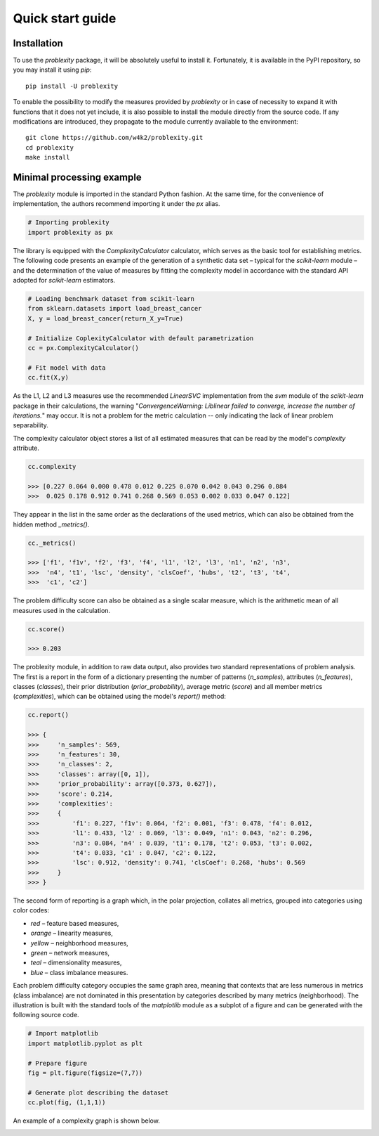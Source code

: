 #################
Quick start guide
#################

Installation
------------

To use the `problexity` package, it will be absolutely useful to install it. Fortunately, it is available in the PyPI repository, so you may install it using `pip`::

  pip install -U problexity

To enable the possibility to modify the measures provided by `problexity` or in case of necessity to expand it with functions that it does not yet include, it is also possible to install the module directly from the source code. If any modifications are introduced, they propagate to the module currently available to the environment::

  git clone https://github.com/w4k2/problexity.git
  cd problexity
  make install

Minimal processing example
--------------------------

The `problexity` module is imported in the standard Python fashion. At the same time, for the convenience of implementation, the authors recommend importing it under the `px` alias.

.. code-block:: python

  # Importing problexity
  import problexity as px

The library is equipped with the `ComplexityCalculator` calculator, which serves as the basic tool for establishing metrics. The following code presents an example of the generation of a synthetic data set – typical for the `scikit-learn` module – and the determination of the value of measures by fitting the complexity model in accordance with the standard API adopted for `scikit-learn` estimators.

.. code-block:: python

  # Loading benchmark dataset from scikit-learn
  from sklearn.datasets import load_breast_cancer
  X, y = load_breast_cancer(return_X_y=True)

  # Initialize CoplexityCalculator with default parametrization
  cc = px.ComplexityCalculator()

  # Fit model with data
  cc.fit(X,y)

As the L1, L2 and L3 measures use the recommended `LinearSVC` implementation from the `svm` module of the `scikit-learn` package in their calculations, the warning "`ConvergenceWarning: Liblinear failed to converge, increase the number of iterations.`" may occur. It is not a problem for the metric calculation -- only indicating the lack of linear problem separability.

The complexity calculator object stores a list of all estimated measures that can be read by the model's `complexity` attribute.

.. code-block:: python

  cc.complexity

  >>> [0.227 0.064 0.000 0.478 0.012 0.225 0.070 0.042 0.043 0.296 0.084
  >>>  0.025 0.178 0.912 0.741 0.268 0.569 0.053 0.002 0.033 0.047 0.122]

They appear in the list in the same order as the declarations of the used metrics, which can also be obtained from the hidden method `_metrics()`.

.. code-block:: python
  
  cc._metrics()

  >>> ['f1', 'f1v', 'f2', 'f3', 'f4', 'l1', 'l2', 'l3', 'n1', 'n2', 'n3', 
  >>>  'n4', 't1', 'lsc', 'density', 'clsCoef', 'hubs', 't2', 't3', 't4', 
  >>>  'c1', 'c2']

The problem difficulty score can also be obtained as a single scalar measure, which is the arithmetic mean of all measures used in the calculation.

.. code-block:: python

  cc.score()

  >>> 0.203

The problexity module, in addition to raw data output, also provides two standard representations of problem analysis. The first is a report in the form of a dictionary presenting the number of patterns (`n_samples`), attributes (`n_features`), classes (`classes`), their prior distribution (`prior_probability`), average metric (`score`) and all member metrics (`complexities`), which can be obtained using the model's `report()` method:

.. code-block:: python
  
  cc.report()

  >>> {
  >>>     'n_samples': 569, 
  >>>     'n_features': 30, 
  >>>     'n_classes': 2, 
  >>>     'classes': array([0, 1]), 
  >>>     'prior_probability': array([0.373, 0.627]), 
  >>>     'score': 0.214, 
  >>>     'complexities': 
  >>>     {
  >>>         'f1': 0.227, 'f1v': 0.064, 'f2': 0.001, 'f3': 0.478, 'f4': 0.012, 
  >>>         'l1': 0.433, 'l2' : 0.069, 'l3': 0.049, 'n1': 0.043, 'n2': 0.296, 
  >>>         'n3': 0.084, 'n4' : 0.039, 't1': 0.178, 't2': 0.053, 't3': 0.002, 
  >>>         't4': 0.033, 'c1' : 0.047, 'c2': 0.122,
  >>>         'lsc': 0.912, 'density': 0.741, 'clsCoef': 0.268, 'hubs': 0.569
  >>>     }
  >>> }

The second form of reporting is a graph which, in the polar projection, collates all metrics, grouped into categories using color codes:

- `red` – feature based measures,
- `orange` – linearity measures,
- `yellow` – neighborhood measures,
- `green` – network measures,
- `teal` – dimensionality measures,
- `blue` – class imbalance measures.

Each problem difficulty category occupies the same graph area, meaning that contexts that are less numerous in metrics (class imbalance) are not dominated in this presentation by categories described by many metrics (neighborhood). The illustration is built with the standard tools of the `matplotlib` module as a subplot of a figure and can be generated with the following source code.

.. code-block:: python

  # Import matplotlib
  import matplotlib.pyplot as plt

  # Prepare figure
  fig = plt.figure(figsize=(7,7))

  # Generate plot describing the dataset
  cc.plot(fig, (1,1,1))


An example of a complexity graph is shown below.

.. image:: plots/example_graph.png
